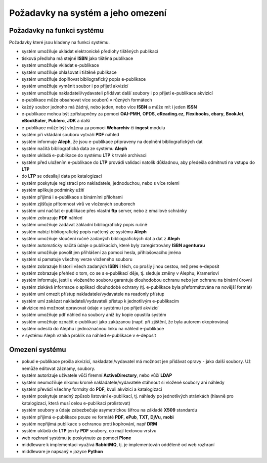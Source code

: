 Požadavky na systém a jeho omezení
----------------------------------------------------------------------------------------------------

Požadavky na funkci systému
...................................................

Požadavky které jsou kladeny na funkci systému.

- systém umožňuje ukládat elektronické předlohy tištěných publikací
- tisková předloha má stejné **ISBN** jako tištěná publikace
- systém umožňuje vkládat e-publikace
- systém umožňuje ohlašovat i tištěné publikace
- systém umožňuje doplňovat bibliografický popis e-publikace
- systém umožňuje vyměnit soubor i po přijetí akvizicí
- systém umožňuje nakladateli/vydavateli přidávat další soubory i po přijetí e-publikace akvizicí
- e-publikace může obsahovat více souborů v různých formátech
- každý soubor jednoho má žádný, nebo jeden, nebo více **ISBN** a může mít i jeden **ISSN**
- e-publikace mohou být zpřístupněny za pomoci **OAI-PMH**, **OPDS**, 
  **eReading.cz**, **Flexibooks**, **ebary**, **BookJet**, **eBookEater**,
  **Publero**, **JDK** a další
- e-publikace může být vložena za pomoci **Webarchiv** či **ingest** modulu
- systém při vkládání souboru vytváří **PDF** náhled 
- systém informuje **Aleph**, že jsou e-publikace připraveny na doplnění bibliografických dat
- systém načítá bibliografická data ze systému **Aleph**
- systém ukládá e-publikace do systému **LTP** k trvalé archivaci
- systém před uložením e-publikace do **LTP** provádí validaci natolik důkladnou, aby předešla odmítnutí na vstupu do **LTP**
- do **LTP** se odesilaji data po katalogizaci
- systém poskytuje registraci pro nakladatele, jednoduchou, nebo s více rolemi
- systém aplikuje podmínky užití
- systém přijímá i e-publikace s binárními přílohami
- systém zjišťuje přítomnost virů ve vložených souborech
- systém umí načítat e-publikace přes vlastní **ftp** server, nebo z emailové schránky
- systém zobrazuje **PDF** náhled
- systém umožňuje zadávat základní bibliografický popis ručně
- systém nabízí bibliografický popis načtený ze systému **Aleph**
- systém umožňuje sloučení ručně zadaných bibliografických dat a dat z **Aleph**
- systém automaticky načítá údaje o publikacích, které byly zaregistrovány **ISBN agenturou**
- systém umožňuje povolit jen přihlášení za pomoci hesla, přihlašovacího jména
- systém si pamatuje všechny verze vloženého souboru
- systém zobrazuje historii všech zadaných **ISBN** i těch, co prošly jinou cestou, než pres e-deposit
- systém zobrazuje přehled o tom, co se s e-publikací děje, tj. sleduje změny v Alephu, Krameriovi
- systém informuje, jestli u vloženého souboru garantuje dlouhodobou ochranu
  nebo jen ochranu na binární úrovni
- systém získává informace o aplikaci dlouhodobé ochrany (tj. e-publikace byla přeformátována na novější formát)
- systém umí omezit přístup nakladatele/vydavatele na readonly přístup
- systém umí zakázat nakladateli/vydavateli přístup k jednotlivým e-publikacím
- akvizice má možnost opravovat údaje v systému i po přijetí akvizicí
- systém umožňuje pdf náhled na soubory aniž by kopie opustila systém
- systém umožňuje označit e-publikaci jako zakázanou (např. při zjištění, že byla autorem okopírována)
- systém odesílá do Alephu i jednoznačnou linku na náhled e-publikace
- v systému Aleph vzniká proklik na náhled e-publikace v e-deposit

Omezení systému
............................

- pokud e-publikace prošla akvizicí, nakladatel/vydavatel má možnost jen přidávat opravy - jako další soubory. 
  Už nemůže editovat záznamy, soubory.
- systém autorizuje uživatele vůči firemní **ActiveDirectory**, nebo vůčí **LDAP**
- systém neumožňuje nikomu kromě nakladatele/vydavatele stáhnout si vložené soubory ani náhledy
- systém převádí všechny formáty do **PDF**, kvuli akvizici a katalogizaci
- systém poskytuje snadný způsob listování e-publikací, tj. náhledy po jednotlivých stránkách (hlavně pro katalogizaci, která musí celou e-publikaci prolistovat)
- systém soubory a údaje zabezbečuje asymetrickou šifrou na základě **X509** standardu
- systém přijímá e-publikace pouze ve formátě **PDF**, **ePub**, **TXT**, **DjVu**, **mobi**
- systém nepřijímá publikace s ochranou proti kopírování, např **DRM**
- systém ukládá do **LTP** jen ty **PDF** soubory, co mají textovou vrstvu
- web rozhraní systému je poskytnuto za pomoci **Plone**
- middleware k implementaci využívá **RabbitMQ**, tj. je implementován odděleně od web rozhraní
- middleware je napsaný v jazyce **Python**

.. raw:: html

	<div id="disqus_thread"></div>
	<script type="text/javascript">
        /* * * CONFIGURATION VARIABLES: EDIT BEFORE PASTING INTO YOUR WEBPAGE * * */
        var disqus_shortname = 'edeposit'; // required: replace example with your forum shortname

        /* * * DON'T EDIT BELOW THIS LINE * * */
        (function() {
            var dsq = document.createElement('script'); dsq.type = 'text/javascript'; dsq.async = true;
            dsq.src = '//' + disqus_shortname + '.disqus.com/embed.js';
            (document.getElementsByTagName('head')[0] || document.getElementsByTagName('body')[0]).appendChild(dsq);
        })();
	</script>
	<noscript>Please enable JavaScript to view the <a href="http://disqus.com/?ref_noscript">comments powered by Disqus.</a></noscript>
	<a href="http://disqus.com" class="dsq-brlink">comments powered by <span class="logo-disqus">Disqus</span></a>
    
